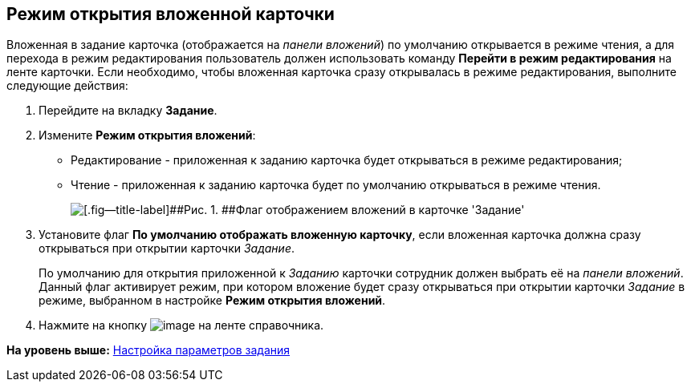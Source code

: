 [[ariaid-title1]]
== Режим открытия вложенной карточки

Вложенная в задание карточка (отображается на [.dfn .term]_панели вложений_) по умолчанию открывается в режиме чтения, а для перехода в режим редактирования пользователь должен использовать команду [.ph .uicontrol]*Перейти в режим редактирования* на ленте карточки. Если необходимо, чтобы вложенная карточка сразу открывалась в режиме редактирования, выполните следующие действия:

[[task_gnf_jj1_lm__steps_mcl_pj1_lm]]
. [.ph .cmd]#Перейдите на вкладку [.keyword]*Задание*.#
. [.ph .cmd]#Измените [.ph .uicontrol]*Режим открытия вложений*:#
* Редактирование - приложенная к заданию карточка будет открываться в режиме редактирования;
* Чтение - приложенная к заданию карточка будет по умолчанию открываться в режиме чтения.
+
image::images/cSub_Task_Task_ViewAttachment.png[[.fig--title-label]##Рис. 1. ##Флаг отображением вложений в карточке 'Задание']
. [.ph .cmd]#Установите флаг *По умолчанию отображать вложенную карточку*, если вложенная карточка должна сразу открываться при открытии карточки [.dfn .term]_Задание_.#
+
По умолчанию для открытия приложенной к [.dfn .term]_Заданию_ карточки сотрудник должен выбрать её на [.dfn .term]_панели вложений_. Данный флаг активирует режим, при котором вложение будет сразу открываться при открытии карточки [.dfn .term]_Задание_ в режиме, выбранном в настройке [.ph .uicontrol]*Режим открытия вложений*.
. [.ph .cmd]#Нажмите на кнопку image:images/Buttons/cSub_Save.png[image] на ленте справочника.#

*На уровень выше:* xref:../pages/cSub_Task_Task.adoc[Настройка параметров задания]
